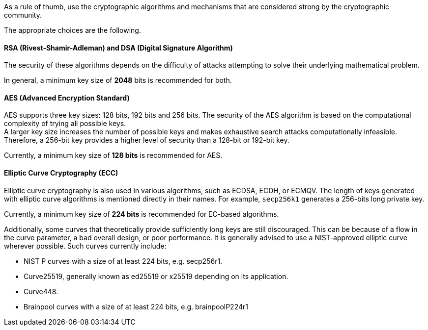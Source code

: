 As a rule of thumb, use the cryptographic algorithms and mechanisms that are
considered strong by the cryptographic community.

The appropriate choices are the following.

==== RSA (Rivest-Shamir-Adleman) and DSA (Digital Signature Algorithm)

The security of these algorithms depends on the difficulty of attacks
attempting to solve their underlying mathematical problem.

In general, a minimum key size of *2048* bits is recommended for both.

==== AES (Advanced Encryption Standard)

AES supports three key sizes: 128 bits, 192 bits and 256 bits. The security of
the AES algorithm is based on the computational complexity of trying all
possible keys. +
A larger key size increases the number of possible keys and makes exhaustive
search attacks computationally infeasible. Therefore, a 256-bit key provides a
higher level of security than a 128-bit or 192-bit key.

Currently, a minimum key size of *128 bits* is recommended for AES.

==== Elliptic Curve Cryptography (ECC)

Elliptic curve cryptography is also used in various algorithms, such as ECDSA,
ECDH, or ECMQV. The length of keys generated with elliptic curve algorithms is mentioned
directly in their names. For example, `secp256k1` generates a 256-bits long
private key.

Currently, a minimum key size of *224 bits* is recommended for EC-based
algorithms.

Additionally, some curves that theoretically provide sufficiently long keys are
still discouraged. This can be because of a flow in the curve parameter, a bad
overall design, or poor performance. It is generally advised to use a
NIST-approved elliptic curve wherever possible. Such curves currently include:

* NIST P curves with a size of at least 224 bits, e.g. secp256r1.
* Curve25519, generally known as ed25519 or x25519 depending on its application.
* Curve448.
* Brainpool curves with a size of at least 224 bits, e.g. brainpoolP224r1
